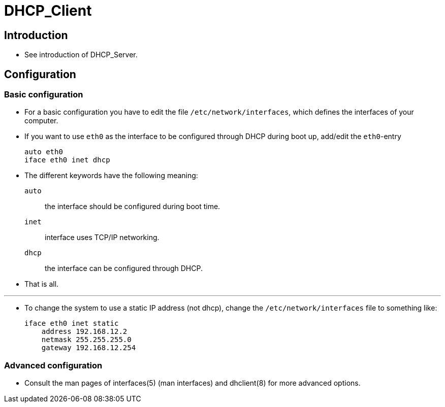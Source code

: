= DHCP_Client

== Introduction

* See introduction of DHCP_Server.

== Configuration

=== Basic configuration

* For a basic configuration you have to edit the file
  `/etc/network/interfaces`, which defines the interfaces of your computer.
* If you want to use `eth0` as the interface to be configured through DHCP
  during boot up, add/edit the `eth0`-entry
+
....
auto eth0
iface eth0 inet dhcp
....

* The different keywords have the following meaning:
`auto`:: the interface should be configured during boot time.
`inet`:: interface uses TCP/IP networking.
`dhcp`:: the interface can be configured through DHCP.

* That is all.

'''

* To change the system to use a static IP address (not dhcp), change the
  `/etc/network/interfaces` file to something like:
+
....
iface eth0 inet static
    address 192.168.12.2
    netmask 255.255.255.0
    gateway 192.168.12.254
....

=== Advanced configuration

* Consult the man pages of interfaces(5) (man interfaces) and dhclient(8) for
  more advanced options.

